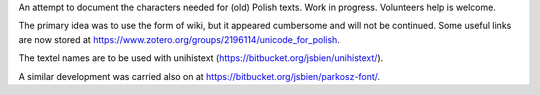 An attempt to document the characters needed for (old) Polish texts.
Work in progress. Volunteers help is welcome.

The primary idea was to use the form of wiki, but it appeared
cumbersome and will not be continued. Some useful links are now stored at 
https://www.zotero.org/groups/2196114/unicode_for_polish.

The textel names are to be used with unihistext
(https://bitbucket.org/jsbien/unihistext/).

A similar development was carried also on
at https://bitbucket.org/jsbien/parkosz-font/.
